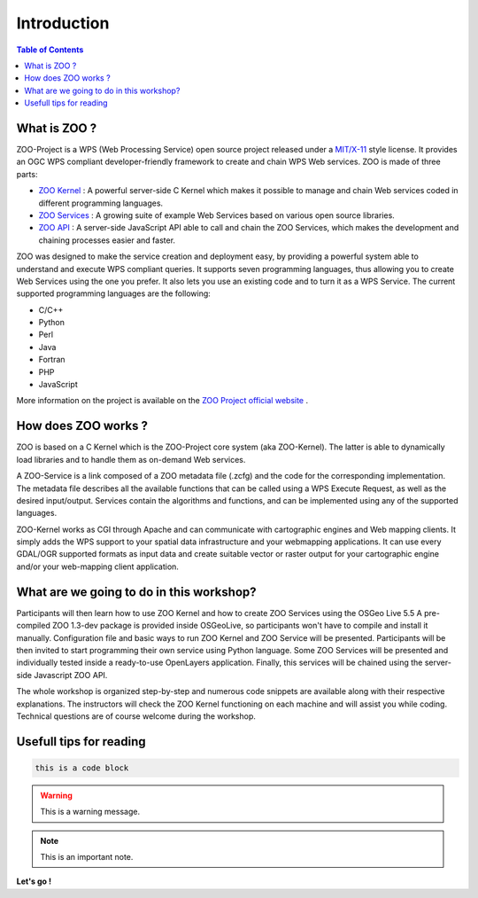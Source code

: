 .. _introduction:

**************
Introduction
**************

.. contents:: Table of Contents
    :depth: 5
    :backlinks: top

What is ZOO ?
=============

ZOO-Project is a WPS (Web Processing Service) open source project released under a `MIT/X-11 <http://zoo-project.org/trac/wiki/Licence>`__ style license. It provides an OGC WPS compliant developer-friendly framework to create and chain WPS Web services. ZOO is made of three parts:

* `ZOO Kernel <http://zoo-project.org/docs/kernel/index.html#kernel>`__ : A powerful server-side C Kernel which makes it possible to manage and chain Web services coded in different programming languages.
* `ZOO Services <http://zoo-project.org/docs/services/index.html#services>`__ : A growing suite of example Web Services based on various open source libraries.
* `ZOO API <http://zoo-project.org/docs/api/index.html#api>`__ : A server-side JavaScript API able to call and chain the ZOO Services, which makes the development and chaining processes easier and faster.

ZOO was designed to make the service creation and deployment easy, by providing a powerful system able to understand and execute WPS compliant queries. It supports seven programming languages, thus allowing you to create Web Services using the one you prefer. It also lets you use an existing code and to turn it as a WPS Service.
The current supported programming languages are the following:

* C/C++
* Python
* Perl
* Java
* Fortran
* PHP
* JavaScript

More information on the project is available on the  `ZOO Project official website <http://www.zoo-project.org/>`__ .

How does ZOO works ?
====================

ZOO is based on a C Kernel which is the ZOO-Project core system (aka ZOO-Kernel). The latter is able to dynamically load libraries and to handle them as on-demand Web services. 

A ZOO-Service is a link composed of a ZOO metadata file (.zcfg) and the code for the corresponding implementation. The metadata file describes all the available functions that can be called using a WPS Execute Request, as well as the desired input/output. Services contain the algorithms and functions, and can be implemented using any of the supported languages.

ZOO-Kernel works as CGI through Apache and can communicate with cartographic engines and Web mapping clients. It simply adds the WPS support to your spatial data infrastructure and your webmapping applications. It can use every GDAL/OGR supported formats as input data and create suitable vector or raster output for your cartographic engine and/or your web-mapping client application. 

What are we going to do in this workshop?
===============================

Participants will then learn how to use ZOO Kernel and how to create ZOO Services using the OSGeo Live 5.5 A pre-compiled ZOO 1.3-dev package is provided inside OSGeoLive, so participants won't have to compile and install it manually. Configuration file and basic ways to run ZOO Kernel and ZOO Service will be presented. Participants will be then invited to start programming their own service using Python language. Some ZOO Services will be presented and individually tested inside a ready-to-use OpenLayers application. Finally, this services will be chained using the server-side Javascript ZOO API.

The whole workshop is organized step-by-step and numerous code snippets are available along with their respective explanations. The instructors will check the ZOO Kernel functioning on each machine and will assist you while coding. Technical questions are of course welcome during the workshop.

Usefull tips for reading
========================

.. code-block:: guess

    this is a code block

.. warning:: This is a warning message.

.. note:: This is an important note.

**Let's go !**
